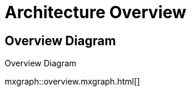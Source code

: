 = Architecture Overview
:last-update-label!:

== Overview Diagram

.Overview Diagram
mxgraph::overview.mxgraph.html[]
